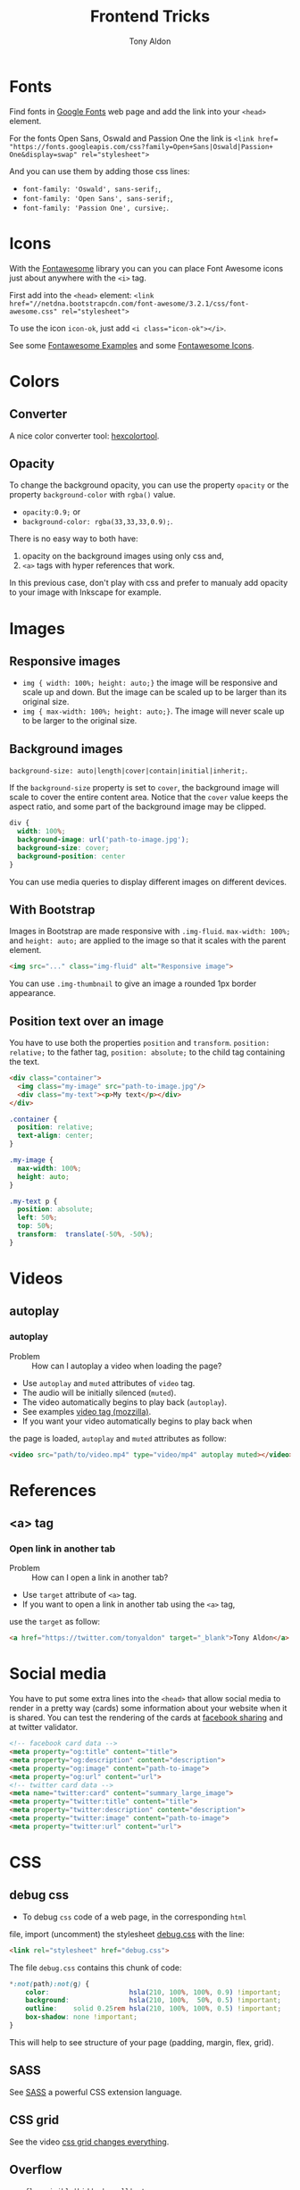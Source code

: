 #+title: Frontend Tricks
#+author: Tony Aldon

* Fonts
  Find fonts in [[https://fonts.google.com][Google Fonts]] web page and add the link into your
  ~<head>~ element.

  For the fonts Open Sans, Oswald and Passion One the link is
  ~<link href= "https://fonts.googleapis.com/css?family=Open+Sans|Oswald|Passion+ One&display=swap" rel="stylesheet">~

  And you can use them by adding those css lines:
  * ~font-family: 'Oswald', sans-serif;~,
  * ~font-family: 'Open Sans', sans-serif;~,
  * ~font-family: 'Passion One', cursive;~.
* Icons
  With the [[https://fontawesome.com/v3.2.1/][Fontawesome]] library you can you can place Font Awesome
  icons just about anywhere with the ~<i>~ tag.

  First add into the ~<head>~ element:
  ~<link href="//netdna.bootstrapcdn.com/font-awesome/3.2.1/css/font-awesome.css" rel="stylesheet">~

  To use the icon ~icon-ok~, just add ~<i class="icon-ok"></i>~.

  See some [[https://fontawesome.com/v3.2.1/examples/][Fontawesome Examples]] and some [[https://fontawesome.com/v3.2.1/icons/][Fontawesome Icons]].
* Colors
** Converter
   A nice color converter tool: [[https://www.hexcolortool.com/][hexcolortool]].
** Opacity
   To change the background opacity, you can use the property
   ~opacity~ or the property ~background-color~ with ~rgba()~ value.
   *  ~opacity:0.9;~ or
   *  ~background-color: rgba(33,33,33,0.9);~.

   There is no easy way to both have:
   1) opacity on the background images using only css and,
   2) ~<a>~ tags with hyper references that work.

   In this previous case, don't play with css and prefer to manualy
   add opacity to your image with Inkscape for example.
* Images
** Responsive images
   * ~img { width: 100%; height: auto;}~  the image will be responsive
     and scale up and down. But the image can be scaled up to be
     larger than its original size.
   * ~img { max-width: 100%; height: auto;}~. The image will never
     scale up to be larger to the original size.
** Background images
   ~background-size: auto|length|cover|contain|initial|inherit;~.

   If the ~background-size~ property is set to ~cover~, the background
   image will scale to cover the entire content area. Notice that the
   ~cover~ value keeps the aspect ratio, and some part of the background
   image may be clipped.

   #+BEGIN_SRC css
   div {
     width: 100%;
     background-image: url('path-to-image.jpg');
     background-size: cover;
     background-position: center
   }
   #+END_SRC

   You can use media queries to display different images on different devices.
** With Bootstrap
   Images in Bootstrap are made responsive with ~.img-fluid~.
   ~max-width: 100%;~ and ~height: auto;~ are applied to the image so
   that it scales with the parent element.

   #+BEGIN_SRC html
   <img src="..." class="img-fluid" alt="Responsive image">
   #+END_SRC

   You can use ~.img-thumbnail~ to give an image a rounded 1px border appearance.
** Position text over an image
   You have to use both the properties ~position~ and ~transform~.
   ~position: relative;~ to the father tag, ~position: absolute;~ to
   the child tag containing the text.

   #+BEGIN_SRC html
   <div class="container">
     <img class="my-image" src="path-to-image.jpg"/>
     <div class="my-text"><p>My text</p></div>
   </div>
   #+END_SRC

   #+BEGIN_SRC css
   .container {
     position: relative;
     text-align: center;
   }

   .my-image {
     max-width: 100%;
     height: auto;
   }

   .my-text p {
     position: absolute;
     left: 50%;
     top: 50%;
     transform:  translate(-50%, -50%);
   }
   #+END_SRC
* Videos
** autoplay
*** autoplay
		- Problem :: How can I autoplay a video when loading the page?
		- Use ~autoplay~ and ~muted~ attributes of ~video~ tag.
		- The audio will be initially silenced (~muted~).
		- The video automatically begins to play back (~autoplay~).
		- See examples [[https://developer.mozilla.org/en-US/docs/Web/HTML/Element/video][video tag (mozzilla)]].
		- If you want your video automatically begins to play back when
      the page is loaded, ~autoplay~ and ~muted~ attributes as follow:
			#+BEGIN_SRC html
			<video src="path/to/video.mp4" type="video/mp4" autoplay muted></video>`
      #+END_SRC
* References
** <a> tag
*** Open link in another tab
		- Problem :: How can I open a link in another tab?
		- Use ~target~ attribute of ~<a>~ tag.
		- If you want to open a link in another tab using the ~<a>~ tag,
      use the ~target~ as follow:
			#+BEGIN_SRC html
			<a href="https://twitter.com/tonyaldon" target="_blank">Tony Aldon</a>
      #+END_SRC
* Social media
  You have to put some extra lines into the ~<head>~
  that allow social media to render in a pretty way (cards) some
  information about your website when it is shared. You can test the
  rendering of the cards at [[https://developers.facebook.com/tools/debug/sharing/][facebook sharing]] and at twitter validator.

  #+BEGIN_SRC html
  <!-- facebook card data -->
  <meta property="og:title" content="title">
  <meta property="og:description" content="description">
  <meta property="og:image" content="path-to-image">
  <meta property="og:url" content="url">
  <!-- twitter card data -->
  <meta name="twitter:card" content="summary_large_image">
  <meta property="twitter:title" content="title">
  <meta property="twitter:description" content="description">
  <meta property="twitter:image" content="path-to-image">
  <meta property="twitter:url" content="url">
  #+END_SRC
* CSS
** debug css
	 - To debug ~css~ code of a web page, in the corresponding ~html~
     file, import (uncomment) the stylesheet [[../frontend/debug.css][debug.css]] with the line:
		 #+BEGIN_SRC html
		 <link rel="stylesheet" href="debug.css">
	   #+END_SRC
		 The file ~debug.css~ contains this chunk of code:
		 #+BEGIN_SRC css
		 *:not(path):not(g) {
			 color:                    hsla(210, 100%, 100%, 0.9) !important;
			 background:               hsla(210, 100%,  50%, 0.5) !important;
			 outline:    solid 0.25rem hsla(210, 100%, 100%, 0.5) !important;
			 box-shadow: none !important;
		 }
	   #+END_SRC
		 This will help to see structure of your page (padding, margin,
     flex, grid).
** SASS
   See [[https://sass-lang.com/][SASS]] a powerful CSS extension language.
** CSS grid
   See the video [[https://www.youtube.com/watch?v=7kVeCqQCxlk][css grid changes everything]].

** Overflow
   ~overflow:visible|hidden|scroll|auto;~.

   The CSS ~overflow~  property controls what happens to content that is too
   big to fit into an area. The ~overflow~  property only works for
   block elements with a specified height. See [[https://www.w3schools.com/css/css_overflow.asp][w3schools]].
** CSS basics
	 * ~height: auto|length|initial|inherit;~,
	 * ~line-height: normal|number|length|initial|inherit;~,
	 * ~font-size: medium|xx-small|x-small|...|length|initial|inherit;~.

	 The ~height~ property sets the height of an element. The ~height~ of
	 an element does not include padding, borders, or margins! The
	 ~line-height~ property specifies the height of a line.The
	 ~font-size~ property specifies the size of a font.

	 If the ~font-size~ is equal to 20px and if you set the ~line-height~
	 to 1.5 or 150%, then ~line-height~ will be equal to 30px
	 (1.5 * ~font-size~).

	 #+BEGIN_SRC css
	 div {
		 font-size:20px;
		 line-height:1.5;
	 }
	 #+END_SRC
** Centering in CSS
   When you want center thing in CSS, there is a lot of
   possibilities. There is no better choice, just remember that you
   want the job get done. To read good solutions to center you can see
   [[https://www.w3schools.com/css/css_align.asp][w3schools]] and [[https://css-tricks.com/centering-css-complete-guide/][css-tricks]].

   Here I just mention some stuff you must keep in mind:
   * Take care of the element's sizes (length and height),
   * If the child element has the same /dimension/ of the parent
     element, you won't be able to center the child in any way,
   * Most of the time we ignore the height of element so don't do as if
     element have a fixed height,
   * Prefer solution that are responsive,
   * If you use ~transform~ property with the ~translate()~ value, when
     zooming or change size of device the child element can be scaled
     up to be larger than its parent,
   * Solution are differents if elements are displayed as ~inline~,
     ~inline~ or ~block~. 

   Here some pieces of CSS you can try to center elements:
   1) Try ~margin~ property:
			#+BEGIN_SRC css
			.child-center {
				margin: auto;
				width: 50%;
			}
			#+END_SRC

   2) Try ~text-align~ property:
			#+BEGIN_SRC css
			.child-center {
				text-align:center;
				width: 50%;
			}
			#+END_SRC

   3) Try ~display~ and ~marging~
			properties for images:
			#+BEGIN_SRC css
			.img {
				display: block;
				margin-left: auto;
				margin-right: auto;
				width: 40%;
			}
			#+END_SRC

   4) To verticaly center, try to set the top and bottom
			~padding~ properties to the same value:
			#+BEGIN_SRC css
			.child-center {
				padding: 100px 0;
				text-align:center;
			}
			#+END_SRC

   5) If there is only one line you can set
			~line-height~ and  ~height~ to the
			same value. And if there is more than one line, the
			\mintinline{html}^<p>^ tag should be ~inline-block~.
			#+BEGIN_SRC css
			.child-center {
				line-height: 200px;
				height: 200px;
				text-align: center;
			}
  
			.child-center p {
				line-height: 1.5;
				display: inline-block;
				vertical-align: middle;
			}
			#+END_SRC

   6) You can use ~transform~ and ~position~.
   7) You can use ~flexbox~.
   8) You can use ~display~ property with ~table~ value for the parent
			and ~table-cell~ value for the child and add
			~vertical-align:middle;~ to the child. 
* Javascript
** Javascript questions
  [[https://github.com/sudheerj/javascript-interview-questions/blob/master/README.md][javascript interview question]]
  [[https://github.com/lydiahallie/javascript-questions][javascript questions]]
** higlightjs
*** Colors in block code
		- Problem :: How can I colors code block according to a given
      programming language?
		- Use [[https://highlightjs.org/][highlightjs]] javascript package.
		- Javascript syntax highlighter.
		- See examples:
			- [[https://highlightjs.readthedocs.io/en/latest/][documentation]],
			- [[https://highlightjs.readthedocs.io/en/latest/css-classes-reference.html][css class reference]],
			- [[https://highlightjs.readthedocs.io/en/latest/language-guide.html][language guide]].
		- If you want to higlight ~htlm~ code in your document, add the
      link to the style, load the package and initialize on load
      ~hljs~. To do so, add this lines to your document:
			#+BEGIN_SRC html
			<link rel="stylesheet" href="/path/to/styles/default.css">
			<script src="/path/to/highlight.pack.js"></script>
			<script>hljs.initHighlightingOnLoad();</script>
      #+END_SRC
			And use the tags ~<pre><code class="html">~ to highlight any
      pieces of code you want. To do so, use them as follow:
			#+BEGIN_SRC html
      <pre><code class="html">...</code></pre>
			#+END_SRC
*** Inline colors block code
		- Problem :: How can I use the colors use by ~highlightjs~ but not
      inside tags ~<pre><code>...</code></pre>~ but inline?
		- Use ~<span>~ tag and ~hljs~ classes defined by ~highlightjs~.
		- See examples [[https://highlightjs.readthedocs.io/en/latest/css-classes-reference.html][css class reference]], [[https://highlightjs.readthedocs.io/en/latest/language-guide.html][language guide]].
		- If you want to highlight the word ~function~ as ~highlightjs~
      would do for the ~javascript~ language, you have to notice that
      ~function~ is a keyword in the javascript language and
      ~highlightjs~ use the class ~hljs-keyword~ to highlight it. So
      we do:
			#+BEGIN_SRC html
			...some text <span class="hljs-keyword">function</span> some text...
      #+END_SRC
* Links
** Inspiring
  [[https://css-transform.moro.es/][css-transform]], [[https://cssfx.dev/][cssfx]], [[https://codepen.io/ainalem/pen/byqBNK][css gradient/svg]], [[https://codepen.io/ainalem/pen/ZdVywW][toggle button]], [[https://codepen.io/][codepen.io]]
** to sort
  [[https://frontendmasters.com/books/front-end-handbook/2019/][frontend handbook]], [[https://www.w3schools.com/howto/howto_css_zoom_hover.asp][zoom hover]], [[https://www.w3schools.com/css/css3_animations.asp][css animation]], [[https://www.w3schools.com/css/css3_variables.asp][css3 variables]],
	[[https://www.w3schools.com/jsref/met_win_matchmedia.asp][js and media queries]], [[https://www.youtube.com/watch?v=vs34f9FiHps][css tricks video]], [[https://davidwalsh.name/pseudo-element][javascript get/set pseudo element]],
  [[http://mcgivery.com/htmlelement-pseudostyle-settingmodifying-before-and-after-in-javascript/][javascript get/set pseudo element]], [[https://www.w3schools.com/html/html_forms.asp][html forms]], [[https://www.w3schools.com/howto/howto_css_responsive_text.asp][text css responsive]],
  [[https://css-tricks.com/snippets/css/a-guide-to-flexbox/][css flexbox]], [[https://www.w3schools.com/cssref/css_units.asp][css units]], [[https://www.w3schools.com/cssref/css3_pr_mediaquery.asp][css @media]] 
